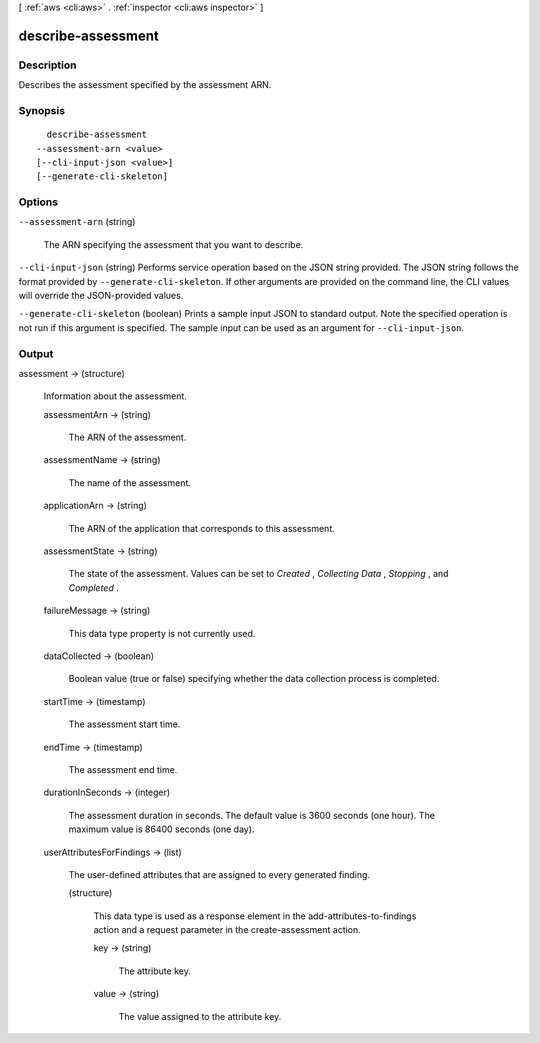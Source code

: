 [ :ref:`aws <cli:aws>` . :ref:`inspector <cli:aws inspector>` ]

.. _cli:aws inspector describe-assessment:


*******************
describe-assessment
*******************



===========
Description
===========



Describes the assessment specified by the assessment ARN.



========
Synopsis
========

::

    describe-assessment
  --assessment-arn <value>
  [--cli-input-json <value>]
  [--generate-cli-skeleton]




=======
Options
=======

``--assessment-arn`` (string)


  The ARN specifying the assessment that you want to describe.

  

``--cli-input-json`` (string)
Performs service operation based on the JSON string provided. The JSON string follows the format provided by ``--generate-cli-skeleton``. If other arguments are provided on the command line, the CLI values will override the JSON-provided values.

``--generate-cli-skeleton`` (boolean)
Prints a sample input JSON to standard output. Note the specified operation is not run if this argument is specified. The sample input can be used as an argument for ``--cli-input-json``.



======
Output
======

assessment -> (structure)

  

  Information about the assessment.

  

  assessmentArn -> (string)

    

    The ARN of the assessment.

    

    

  assessmentName -> (string)

    

    The name of the assessment.

    

    

  applicationArn -> (string)

    

    The ARN of the application that corresponds to this assessment.

    

    

  assessmentState -> (string)

    

    The state of the assessment. Values can be set to *Created* , *Collecting Data* , *Stopping* , and *Completed* .

    

    

  failureMessage -> (string)

    

    This data type property is not currently used.

    

    

  dataCollected -> (boolean)

    

    Boolean value (true or false) specifying whether the data collection process is completed.

    

    

  startTime -> (timestamp)

    

    The assessment start time.

    

    

  endTime -> (timestamp)

    

    The assessment end time.

    

    

  durationInSeconds -> (integer)

    

    The assessment duration in seconds. The default value is 3600 seconds (one hour). The maximum value is 86400 seconds (one day).

    

    

  userAttributesForFindings -> (list)

    

    The user-defined attributes that are assigned to every generated finding.

    

    (structure)

      

      This data type is used as a response element in the  add-attributes-to-findings action and a request parameter in the  create-assessment action.

      

      key -> (string)

        

        The attribute key.

        

        

      value -> (string)

        

        The value assigned to the attribute key.

        

        

      

    

  

